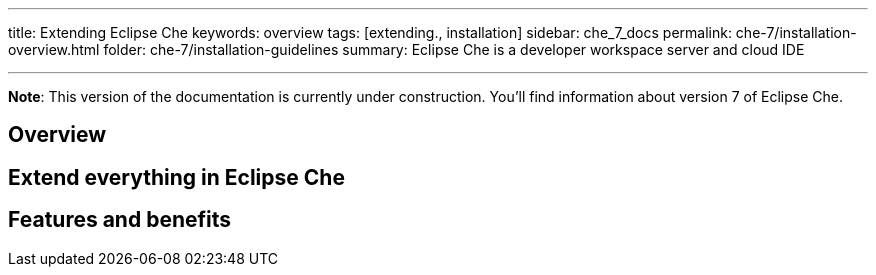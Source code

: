 ---
title: Extending Eclipse Che
keywords: overview
tags: [extending., installation]
sidebar: che_7_docs
permalink: che-7/installation-overview.html
folder: che-7/installation-guidelines
summary: Eclipse Che is a developer workspace server and cloud IDE

---

[id="overview"]

*Note*: This version of the documentation is currently under construction. You'll find information about version 7 of Eclipse Che.

== Overview


== Extend everything in Eclipse Che



== Features and benefits
